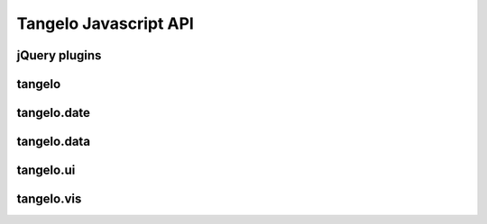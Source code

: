 ===================================
    Tangelo Javascript API
===================================

jQuery plugins
==============

.. js:function:: jQuery.landingPage(cfg)

    :param string cfg.specFile: JSON file describing what applications will be listed on the page.
    :param string cfg.leftColumn: CSS selector for left text column
    :param string cfg.rightColumn: CSS selector for right text column
    :param string cfg.leftExternalColumn: CSS selector for left text column for external applications
    :param string cfg.rightExternalColumn: CSS selector for right text column for external applications

    Constructs a landing page describing one or more other applications on a
    server.  ``cfg.specFile`` points to a JSON file containing a single object
    with two fields, "apps" and "external".  The "apps" field is a list of
    objects, each of which has three fields: "name", giving the title (and link
    text) for an application; "path", giving the link target for the app; and
    "description", containing descriptive HTML text that will describe the
    application within the list.  The "external" field also contains a list of
    objects, with the following fields: "name", as before; "link", containing a
    link to the external webpage for the project; "institution", giving the name
    of the organization that hosts the external project; "institution_link",
    giving a link target for the institution; and "description", as before.

    This function lists out the projects in the JSON file columnwise into two
    columns (specified by ``cfg.leftColumn``, ``cfg.rightColumn``,
    ``cfg.leftExternalColumn``, and ``cfg.rightExternalColumn``), placing links
    and descriptive text appropriately.

.. js:function:: jQuery.controlPanel(cfg)

.. js:function:: drawer_size()

    Returns the height of the drawer handle icon (for use in laying out drawer
    elements).

    .. todo::
        This function should simply be a private variable within the module.

.. js:function:: drawer_toggle(container, icon)

    :param string container: CSS selector for the element containing the control panel drawer
    :param string icon: CSS selector for the element containing the drawer handle icon

    Returns a function that can be used as the open/close callback for a control
    panel.  The function causes the height of the control panel element to
    toggle between full height (open) and zero height (closed).

.. js:function:: jQuery.svgColorLegend(cfg)

    :param string cfg.legend: CSS selector for SVG group element that will contain the legend
    :param function cfg.cmap_func: A colormapping function to create color patches for the legend entries
    :param int cfg.xoffset: How far, in pixels, to set the legend from the left edge of the parent SVG element.
    :param int cfg.yoffset: How far, in pixels, to set the legend from the top edge of the parent SVG element.
    :param string[] cfg.categories: A list of strings naming the categories represented in the legend.
    :param int cfg.height_padding: How much space, in pixels, to place between legend entries.
    :param int cfg.width_padding: How much space, in pixels, to place between a color patch and its associated label
    :param int cfg.text_spacing: How far, in pixels, to raise text labels (used to vertically center text within the vertical space occupied by a color patch).
    :param object cfg.legend_margins: An object with (optional) fields ``top``, ``bottom``, ``left``, and ``right``, specifying how much space, in pixels, to leave between the edge of the legend and the entries.
    :param bool cfg.clear: Whether to clear out the previous contents of the element selected by ``cfg.legend``.

    Constructs an SVG color legend in the ``g`` element specified by
    ``cfg.legend``, mapping colors from the elements of ``cfg.categories``
    through the function ``cfg.cmap_func``.

.. js:function:: jQuery.navbar(cfg)


tangelo
=======

.. js:function:: tangelo.version()

    Returns the version as string of the form ``"x.y.z"``.

.. js:attribute:: tangelo.identity

    The identity function: ``function (d) { return d; }``.

.. js:function:: tangelo.isNumber(x)

    Returns ``true`` if *x* is a number.

.. js:function:: tangelo.isBoolean(x)

    Returns ``true`` if *x* is a boolean.

.. js:function:: tangelo.isArray(x)

    Returns ``true`` if *x* is an array.

.. js:function:: tangelo.isObject(x)

    Returns ``true`` if *x* is an object.

.. js:function:: tangelo.isString(x)

    Returns ``true`` if *x* is a string.

.. js:function:: tangelo.accessor(spec, default)

    :param spec.value: If this attribute is present, creates a function that returns the specified constant value.
    :param string spec.field: If this attribute is present, creates a function that returns the specified constant value.
        The ``field`` may be dot-separated to reference nested attributes.
        For example, ``"foo.bar"`` will return the ``bar`` sub-attribute of the ``foo`` attribute.
    :param default: The default value returned if ``spec.field`` is not present.

    Returns a function which takes an object and returns a value according to the ``spec``.

.. js:function:: tangelo.hasNaN(values)
    
    Returns ``true`` if any of the elements in the array ``values`` are ``NaN``.

.. js:function:: tangelo.appendFunction(f1, f2)

    Returns a new function which first calls ``f1`` then calls ``f2``. All arguments are passed to each function.

.. js:function:: tangelo.requireCompatibleVersion(reqvstr)

    Returns ``true`` if ``tangelo.version()`` returns a version >= the version specified in ``reqvstr``.

.. js:function:: tangelo.getMongoRange(host, database, collection, field, callback)

    :param string host: MongoDB hostname
    :param string database: MongoDB database on ``host``
    :param string collection: MongoDB collection in ``database``
    :param string field: Target field within ``collection``
    :param function callback: Function to call on range results

    Finds the two extreme values in field ``field`` of ``collection``
    in ``database`` on Mongo server ``host``, then calls ``callback`` passing
    these two values as arguments.

    This function could be used, for example, to find the earliest and latest
    events in a Mongo collection, then use that information to set up a date
    selector element in the webpage.

.. js:function:: tangelo.allDefined([arg1, ..., argN])

    Returns ``true`` if all arguments are defined, and ``false`` otherwise.

.. js:class:: tangelo.defaults(inputSpec, callback)

    Constructs a key/value store object, initializing it with the information
    found in ``inputSpec``.

    If ``inputSpec`` is a Javascript object, its contents are used directly as
    the initialization data for the ``defaults`` object.  Otherwise, if
    ``inputSpec`` is a string, it is treated as the path to a JSON file that
    encodes a single Javascript object - this file is loaded via ajax and its
    contents then used as the initialization data.

    If ajax is used to load the initialization data, ``callback`` - if specified
    - will be invoked on the newly created ``defaults`` object when the ajax
    call finishes.  This can be used to specify, for example, the continuation
    of the containing function so as to ensure that the object is created and
    ready when the continuation is invoked (in other words, using the callback
    is the asynchronous version of returning the new object directly from the
    call to the ``defaults`` function).

    The ``defaults`` object has two methods: ``get(key)`` returns the value
    associated to ``key`` (or ``undefined`` if ``key`` is not present);
    ``set(key, value)`` associates ``value`` to ``key``.

    This object can be used to set up default configuration options for a web
    application.  The following example shows one useful pattern:

    .. code-block:: javascript

        tangelo.util.defaults("defaults.json", function (config) {
            var opt = {
                color: "red",
                fontsize: 12
            };

            for (o in opt) {
                config.set(o, config.get(o) || opt[o]);
            }

            .
            .
            .
        });

    This code snippet reads in values from a file and fills in hardcoded
    default values for anything missing in the file.  This pattern can be
    deployed somewhere, and the site maintainer can supply a ``defaults.json``
    file to vary the default values.  If the file is omitted, then the hardcoded
    defaults will kick in.

.. js:function:: tangelo.uniqueID()

    Returns a unique string ID for use as, e.g., ids for dynamically generated html
    elements, etc.

.. js:class:: tangelo.GoogleMapSVG(elem, mapoptions, cfg, cont)

.. js:function:: tangelo.resolve(spec, done)


tangelo.date
============

.. js:function:: tangelo.date.monthNames()

    Returns an array of abbreviated month names (useful for creating
    month-related labels, etc.).

.. js:function:: tangelo.date.dayNames()

    Returns an array of abbreviated day names (useful for creating day-related
    labels, etc.).

.. js:function:: tangelo.toShortString(date)

    :param Date date: A date object to format into a string

    Returns a string representing ``date`` in this format: ``Oct 30, 1981
    (05:31:00)``.

.. js:function:: Date.prototype.getMonthName(date)

    Returns the abbreviated month name (Jan, Feb, etc.) associated with the Date object ``date``.

.. js:function:: Date.prototype.getDayName(date)

    Returns the abbreviated day name (Mon, Tue, etc.) associated with the Date object ``date``.

.. js:function:: tangelo.date.displayDate(date)

    Returns a string representing the Date object ``date`` in the format: ``"Oct 30, 1981"``.


tangelo.data
============

.. js:function:: tangelo.data.tree(spec)

    :param object spec.data: The array of nodes.
    :param Accessor spec.id: An accessor for the ID of each node in the tree.
    :param Accessor spec.idChild: An accessor for the ID of the elements of the children array.
    :param Accessor spec.children: An accessor to retrieve the array of children for a node.

    Converts an array of nodes with ids and child lists into a nested tree structure.
    The nested tree format with a standard ``children`` attribute is the required format for other Tangelo
    functions such as ``tangelo.vis.dendrogram``.

    As an example, evaluating:

    .. code-block:: javascript

        var tree = tangelo.data.tree({
            data: [
                {name: "a", childNodes: [{child: "b", child: "c"}]},
                {name: "b", childNodes: [{child: "d"}]},
                {name: "c"},
                {name: "d"}
            ],
            id: {field: "name"},
            idChild: {field: "child"},
            children: {field: "childNodes"}
        });

    will return the following nested tree (note that the original ``childNodes`` attributes will also remain intact):

    .. code-block:: javascript

        {
            name: "a",
            children: [
                {
                    name: "b",
                    children: [
                        {
                            name: "d"
                        }
                    ]
                },
                {
                    name: "c"
                }
            ]
        }

tangelo.ui
==========

.. js:function:: tangelo.ui.html(spec)

    :param Element spec.el: The parent DOM element.
    :param string spec.html: The HTML content string.

    Appends the specified arbitrary HTML content under the specified element. 

.. js:function:: tangelo.ui.rangeslider(spec)

    :param Element spec.el: The parent DOM element.
    :param object spec.range: An object of the form ``{min: minValue, max: maxValue}`` containing
        the full range of the slider. ``minValue`` and ``maxValue`` must be numeric.
    :param object spec.value: An object of the form ``{min: minValue, max: maxValue}`` containing
        the initial selected range of the slider. ``minValue`` and ``maxValue`` must be numeric.
    :param boolean spec.date: If ``true``, display the values as if they were milliseconds
        since January 1, 1980 (i.e. interpret as the date ``new Date(value)``).
    :param function spec.on.change: When the slider is dragged, ``spec.on.change(value)`` is called
        with the current value of the form ``{min: minValue, max: maxValue}``.

    Creates a double-handled range slider control appended to the specified parent element.

.. js:function:: tangelo.ui.select(spec)

    :param Element spec.el: The parent DOM element.
    :param array spec.data: An array of strings specifying each option in the HTML ``<select>``.

    Creates an HTML ``<select>`` element with the specified options.

tangelo.vis
===========

.. js:class:: tangelo.vis.dendrogram(spec)

    :param Element spec.el: The parent DOM element.
    :param object spec.data: A nested tree object where child nodes are stored in the ``children`` attribute.
    :param Accessor spec.label: The accessor for displaying tree node labels.
    :param Accessor spec.distance: The accessor for the numeric value of each node to its parent (default: 1).
    :param Accessor spec.id: The accessor for the node ID.
    :param int nodeLimit: The maximum number of nodes to display in the dendrogram.
        If there are more nodes in the current display, the view will hide nodes with the highest
        distance from the root.
    :param object spec.root: The root of the subtree in the current display (default: ``spec.data``).
    :param string spec.mode: The current interaction mode of the tree. The ``"hide"`` mode will alternately
        collapse or expand clicked subtrees. The ``"focus"`` mode will set the currently displayed root
        to the clicked node. The ``"label"`` mode will toggle the label visibility for the clicked node.

.. js:function:: dendrogram.update(spec)

    Updates the dendrogram attributes based on the attributes set in ``spec``. The possible content of ``spec``
    matches the constructor options.

.. js:class:: tangelo.vis.geodots(spec)

.. js:class:: tangelo.vis.geonodelink(spec)

.. js:class:: tangelo.vis.mapdots(spec)

.. js:class:: tangelo.vis.nodelink(spec)

.. js:class:: tangelo.vis.timebar(spec)

.. js:class:: tangelo.vis.timeline(spec)
